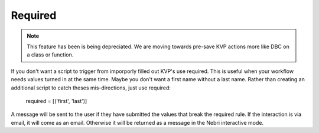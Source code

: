 Required
========

.. note:: This feature has been is being depreciated. We are moving towards pre-save KVP actions more like DBC on a class or function.

If you don't want a script to trigger from imporporly filled out KVP's use required. This is useful when your workflow needs values turned in at the same time. Maybe you don't want a first name without a last name. Rather than creating an additional script to catch theses mis-directions, just use required:

    required = [('first', 'last')]

A message will be sent to the user if they have submitted the values that break the required rule. If the interaction is via email, it will come as an email. Otherwise it will be returned as a message in the Nebri interactive mode.


